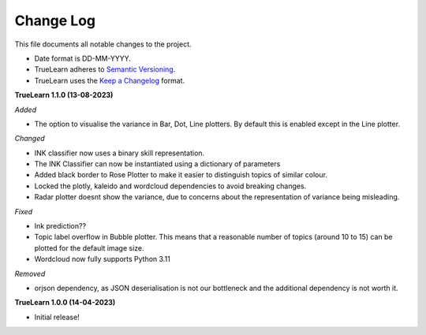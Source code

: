 
Change Log
----------
This file documents all notable changes to the project.

- Date format is DD-MM-YYYY.
- TrueLearn adheres to `Semantic Versioning`_.
- TrueLearn uses the `Keep a Changelog`_ format.

.. _Semantic Versioning: http://semver.org/
.. _Keep a Changelog: http://keepachangelog.com/


**TrueLearn 1.1.0 (13-08-2023)**

*Added*

- The option to visualise the variance in Bar, Dot, Line plotters. By default this is
  enabled except in the Line plotter.

*Changed*

- INK classifier now uses a binary skill representation.
- The INK Classifier can now be instantiated using a dictionary of parameters
- Added black border to Rose Plotter to make it easier to distinguish topics of similar
  colour.
- Locked the plotly, kaleido and wordcloud dependencies to avoid breaking changes.
- Radar plotter doesnt show the variance, due to concerns about the representation of
  variance being misleading.

*Fixed*

- Ink prediction??
- Topic label overflow in Bubble plotter. This means that a reasonable number
  of topics (around 10 to 15) can be plotted for the default image size.
- Wordcloud now fully supports Python 3.11

*Removed*

- orjson dependency, as JSON deserialisation is not our bottleneck and the additional dependency
  is not worth it.


**TrueLearn 1.0.0 (14-04-2023)**

- Initial release!
